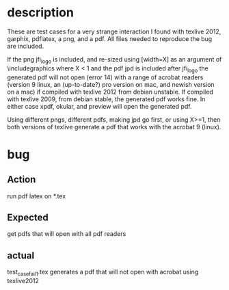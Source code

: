 * description

These are test cases for a very strange interaction I found with
texlive 2012, garphix, pdflatex, a png, and a pdf.  All files needed
to reproduce the bug are included.


If the png jfi_logo is included, and re-sized using
[width=X\linewidth] as an argument of \includegraphics where X < 1 and
the pdf jpd is included after jfi_logo the generated pdf will not open
(error 14) with a range of acrobat readers (version 9 linux, an
(up-to-date?) pro version on mac, and newish version on a mac) if
compiled with texlive 2012 from debian unstable.  If compiled with
texlive 2009, from debian stable, the generated pdf works fine.  In
either case xpdf, okular, and preview will open the generated pdf.

Using different pngs, different pdfs, making jpd go first, or using X>=1, then
both versions of texlive generate a pdf that works with the acrobat 9 (linux).  

* bug
** Action
run pdf latex on *.tex

** Expected 
get pdfs that will open with all pdf readers

** actual 
test_case_fail_1.tex generates a pdf that will not open with acrobat using texlive2012



